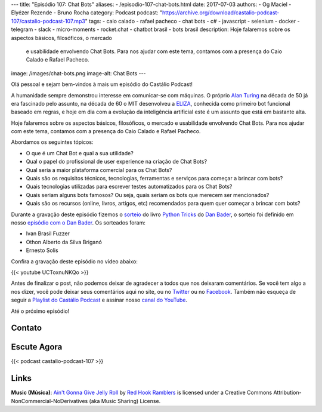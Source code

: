 ---
title: "Episódio 107: Chat Bots"
aliases:
- /episodio-107-chat-bots.html
date: 2017-07-03
authors:
- Og Maciel
- Elyézer Rezende
- Bruno Rocha
category: Podcast
podcast: "https://archive.org/download/castalio-podcast-107/castalio-podcast-107.mp3"
tags:
- caio calado
- rafael pacheco
- chat bots
- c#
- javascript
- selenium
- docker
- telegram
- slack
- micro-moments
- rocket.chat
- chatbot brasil
- bots brasil
description: Hoje falaremos sobre os aspectos básicos, filosóficos, o mercado
              e usabilidade envolvendo Chat Bots. Para nos ajudar com este
              tema, contamos com a presença do Caio Calado e Rafael Pacheco.
image: /images/chat-bots.png
image-alt: Chat Bots
---

Olá pessoal e sejam bem-vindos à mais um episódio do Castálio Podcast!

A humanidade sempre demonstrou interesse em comunicar-se com máquinas. O
próprio `Alan Turing`_ na década de 50 já era fascinado pelo assunto, na década
de 60 o MIT desenvolveu a `ELIZA`_, conhecida como primeiro bot funcional
baseado em regras, e hoje em dia com a evolução da inteligência artificial este
é um assunto que está em bastante alta.

Hoje falaremos sobre os aspectos básicos, filosóficos, o mercado e usabilidade
envolvendo Chat Bots. Para nos ajudar com este tema, contamos com a presença do
Caio Calado e Rafael Pacheco.

.. more

Abordamos os seguintes tópicos:

* O que é um Chat Bot e qual a sua utilidade?
* Qual o papel do profissional de user experience na criação de Chat Bots?
* Qual seria a maior plataforma comercial para os Chat Bots?
* Quais são os requisitos técnicos, tecnologias, ferramentas e serviços para
  começar a brincar com bots?
* Quais tecnologias utilizadas para escrever testes automatizados para os Chat
  Bots?
* Quais seriam alguns bots famosos? Ou seja, quais seriam os bots que merecem
  ser mencionados?
* Quais são os recursos (online, livros, artigos, etc) recomendados para quem
  quer começar a brincar com bots?

.. raw:: html

    <div class="clearfix"></div>

Durante a gravação deste episódio fizemos o `sorteio
<https://sorteador.com.br/sorteador/resultado/850847>`_ do livro `Python Tricks
<https://dbader.org/products/python-tricks-book/>`_ do `Dan Bader
<https://dbader.org/>`_, o sorteio foi definido em nosso `episódio com o Dan
Bader <http://castalio.info/episodio-106-dan-bader.html>`_. Os sorteados foram:

* Ivan Brasil Fuzzer
* Othon Alberto da Silva Briganó
* Ernesto Solis

Confira a gravação deste episódio no vídeo abaixo:

{{< youtube UCToxnuNKQo >}}

Antes de finalizar o post, não podemos deixar de agradecer a todos que nos
deixaram comentários. Se você tem algo a nos dizer, você pode deixar seus
comentários aqui no site, ou no `Twitter <https://twitter.com/castaliopod>`_ ou
no `Facebook <https://www.facebook.com/castaliopod>`_. Também não esqueça de
seguir a `Playlist do Castálio Podcast
<https://open.spotify.com/user/elyezermr/playlist/0PDXXZRXbJNTPVSnopiMXg>`_ e
assinar nosso `canal do YouTube <http://www.youtube.com/c/CastalioPodcast>`_.

Até o próximo episódio!

Contato
-------

.. raw:: html

    <div class="row">
        <div class="col-md-6">
            <p>
            <div class="media">
            <div class="media-left">
                <img class="media-object rounded-circle img-thumbnail" src="/images/caio-calado.jpg" alt="Caio Calado" width="200px">
            </div>
            <div class="media-body">
                <h4 class="media-heading">Caio Calado</h4>
                <ul class="list-unstyled">
                    <li><i class="bi bi-facebook"></i> <a href="https://www.facebook.com/CaioCalado">Facebook</a></li>
                    <li><i class="bi bi-medium"></i> <a href="https://medium.com/@caio_caladoo">Medium</a></li>
                    <li><i class="bi bi-twitter"></i> <a href="https://twitter.com/caio_caladoo">Twitter</a></li>
                </ul>
            </div>
            </div>
            </p>
        </div>
        <div class="col-md-6">
            <p>
            <div class="media">
            <div class="media-left">
                <img class="media-object rounded-circle img-thumbnail" src="/images/rafael-pacheco.jpg" alt="Rafael Pacheco" width="200px">
            </div>
            <div class="media-body">
                <h4 class="media-heading">Rafael Pacheco</h4>
                <ul class="list-unstyled">
                    <li><i class="bi bi-facebook"></i> <a href="https://www.facebook.com/ravpacheco">Facebook</a></li>
                    <li><i class="bi bi-link"></i> <a href="http://ravpacheco.com/">Site</a></li>
                    <li><i class="bi bi-medium"></i> <a href="https://medium.com/@ravpacheco">Medium</a></li>
                    <li><i class="bi bi-twitter"></i> <a href="https://twitter.com/ravpachecco">Twitter</a></li>
                </ul>
            </div>
            </div>
            </p>
        </div>
    </div>

Escute Agora
------------

{{< podcast castalio-podcast-107 >}}

Links
-----


.. class:: alert alert-info

    **Music (Música)**: `Ain't Gonna Give Jelly Roll`_ by `Red Hook Ramblers`_ is licensed under a Creative Commons Attribution-NonCommercial-NoDerivatives (aka Music Sharing) License.

.. Mentioned
.. _Alan Turing: https://en.wikipedia.org/wiki/Alan_Turing
.. _ELIZA: https://en.wikipedia.org/wiki/ELIZA
.. _Docker: https://www.docker.com/
.. _Telegram Bots: https://core.telegram.org/bots
.. _Plataforma do Messenger: https://developers.facebook.com/docs/messenger-platform
.. _Slack Bot Users: https://api.slack.com/bot-users
.. _Micro-moments: https://www.thinkwithgoogle.com/marketing-resources/micro-moments/
.. _Designing the Design in Tech Report (2017): https://designintechreport.wordpress.com/2017/03/15/the-process-of-creating-the-design-in-tech-report/
.. _Facebook Workplace: https://www.facebook.com/workplace
.. _BLiP: http://take.net/platform/blipai/
.. _Episódio 78\: Gabriel Engel - Rocket.Chat: http://castalio.info/episodio-78-gabriel-engel-rocketchat.html
.. _Testes em Chatbots Parte 1 por Letícia Bomfin: http://taketest.take.net/2017/05/17/testes-em-chatbots-parte-1-usabilidade-e-caminho-feliz/
.. _take.test: http://taketest.take.net/
.. _The robot that takes your job should pay taxes, says Bill Gates: https://qz.com/911968/bill-gates-the-robot-that-takes-your-job-should-pay-taxes/
.. _Grupo Chatbot Brasil no Facebook: https://www.facebook.com/groups/chatbotbrasil/
.. _Bots Brasil: https://medium.com/botsbrasil
.. _Chatbots Magazine: https://chatbotsmagazine.com/
.. _Why chatbots fail: https://chatbot.fail/

.. Footer
.. _Ain't Gonna Give Jelly Roll: http://freemusicarchive.org/music/Red_Hook_Ramblers/Live__WFMU_on_Antique_Phonograph_Music_Program_with_MAC_Feb_8_2011/Red_Hook_Ramblers_-_12_-_Aint_Gonna_Give_Jelly_Roll
.. _Red Hook Ramblers: http://www.redhookramblers.com/
